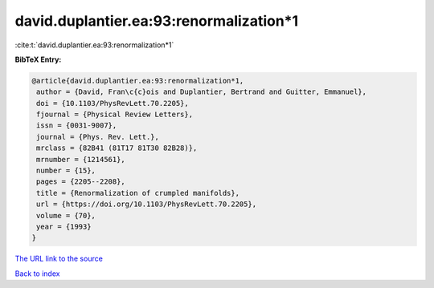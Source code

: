 david.duplantier.ea:93:renormalization*1
========================================

:cite:t:`david.duplantier.ea:93:renormalization*1`

**BibTeX Entry:**

.. code-block:: bibtex

   @article{david.duplantier.ea:93:renormalization*1,
    author = {David, Fran\c{c}ois and Duplantier, Bertrand and Guitter, Emmanuel},
    doi = {10.1103/PhysRevLett.70.2205},
    fjournal = {Physical Review Letters},
    issn = {0031-9007},
    journal = {Phys. Rev. Lett.},
    mrclass = {82B41 (81T17 81T30 82B28)},
    mrnumber = {1214561},
    number = {15},
    pages = {2205--2208},
    title = {Renormalization of crumpled manifolds},
    url = {https://doi.org/10.1103/PhysRevLett.70.2205},
    volume = {70},
    year = {1993}
   }
`The URL link to the source <ttps://doi.org/10.1103/PhysRevLett.70.2205}>`_


`Back to index <../By-Cite-Keys.html>`_
